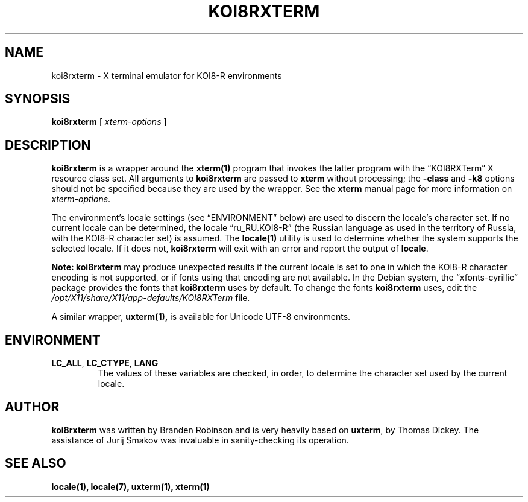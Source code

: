 .\" $XTermId: koi8rxterm.man,v 1.8 2018/06/23 00:19:53 tom Exp $
.\"
.\" Copyright 2007-2012, 2018 Thomas E. Dickey
.\" Copyright 2004 Branden Robinson
.\"
.\" Permission is hereby granted, free of charge, to any person obtaining a
.\" copy of this software and associated documentation files (the "Software"),
.\" to deal in the Software without restriction, including without limitation
.\" the rights to use, copy, modify, merge, publish, distribute, sublicense,
.\" and/or sell copies of the Software, and to permit persons to whom the
.\" Software is furnished to do so, subject to the following conditions:
.\"
.\" The above copyright notice and this permission notice shall be included in
.\" all copies or substantial portions of the Software.
.\"
.\" THE SOFTWARE IS PROVIDED "AS IS", WITHOUT WARRANTY OF ANY KIND, EXPRESS OR
.\" IMPLIED, INCLUDING BUT NOT LIMITED TO THE WARRANTIES OF MERCHANTABILITY,
.\" FITNESS FOR A PARTICULAR PURPOSE AND NONINFRINGEMENT.  IN NO EVENT SHALL
.\" SOFTWARE IN THE PUBLIC INTEREST, INC. BE LIABLE FOR ANY CLAIM, DAMAGES OR
.\" OTHER LIABILITY, WHETHER IN AN ACTION OF CONTRACT, TORT OR OTHERWISE,
.\" ARISING FROM, OUT OF OR IN CONNECTION WITH THE SOFTWARE OR THE USE OR OTHER
.\" DEALINGS IN THE SOFTWARE.
.\"
.ds N Koi8rxterm
.ds n koi8rxterm
.\"
.ie \n(.g .ds AQ \(aq
.el       .ds AQ '
.ie \n(.g .ds `` \(lq
.el       .ds `` ``
.ie \n(.g .ds '' \(rq
.el       .ds '' ''
.\"
.TH KOI8RXTERM 1 "2023-01-09" "Patch #378" "X Window System"
.SH NAME
koi8rxterm - X terminal emulator for KOI8-R environments
.SH SYNOPSIS
.B \*n
[
.I xterm-options
]
.SH DESCRIPTION
.B \*n
is a wrapper around the
.B xterm(1)
program that invokes the latter program
with the \*(``KOI8RXTerm\*('' X resource class set.
All arguments to
.B \*n
are passed to
.B xterm
without processing; the
.B \-class
and
.B \-k8
options should not be specified because they are used by the wrapper.
See the
.B xterm
manual page for more information on
.IR xterm-options .
.PP
The environment's locale settings (see \*(``ENVIRONMENT\*('' below) are
used to discern the locale's character set.
If no current locale can be determined, the locale \*(``ru_RU.KOI8-R\*(''
(the Russian language as used in the territory of Russia, with the KOI8-R
character set) is assumed.
The
.B locale(1)
utility is used to determine whether the system supports the selected
locale.
If it does not,
.B \*n
will exit with an error and report the output of
.BR locale .
.PP
.B Note: \*n
may produce unexpected results if the current locale is set to one in which
the KOI8-R character encoding is not supported, or if fonts using that
encoding are not available.
In the Debian system, the \*(``xfonts\-cyrillic\*('' package provides the
fonts that
.B \*n
uses by default.
To change the fonts
.B \*n
uses, edit the
.I /opt/X11/share/X11/app-defaults/KOI8RXTerm
file.
.PP
A similar wrapper,
.B uxterm(1),
is available for Unicode UTF-8 environments.
.SH ENVIRONMENT
.TP
.B LC_ALL\fR, \fBLC_CTYPE\fR, \fBLANG
The values of these variables are checked, in order, to determine the
character set used by the current locale.
.SH AUTHOR
.B \*n
was written by Branden Robinson and is very heavily based on
.BR uxterm ,
by Thomas Dickey.
The assistance of Jurij Smakov was invaluable in sanity-checking its
operation.
.SH "SEE ALSO"
.B locale(1),
.B locale(7),
.B uxterm(1),
.B xterm(1)
